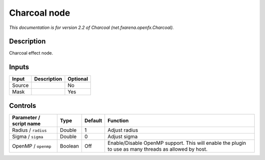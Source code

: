 .. _net.fxarena.openfx.Charcoal:

.. raw:: html

   <!-- Do not edit this file! It is generated automatically by Natron itself. -->

Charcoal node
=============

|pluginIcon| 

*This documentation is for version 2.2 of Charcoal (net.fxarena.openfx.Charcoal).*

Description
-----------

Charcoal effect node.

Inputs
------

+--------+-------------+----------+
| Input  | Description | Optional |
+========+=============+==========+
| Source |             | No       |
+--------+-------------+----------+
| Mask   |             | Yes      |
+--------+-------------+----------+

Controls
--------

.. tabularcolumns:: |>{\raggedright}p{0.2\columnwidth}|>{\raggedright}p{0.06\columnwidth}|>{\raggedright}p{0.07\columnwidth}|p{0.63\columnwidth}|

.. cssclass:: longtable

+-------------------------+---------+---------+-------------------------------------------------------------------------------------------------------+
| Parameter / script name | Type    | Default | Function                                                                                              |
+=========================+=========+=========+=======================================================================================================+
| Radius / ``radius``     | Double  | 1       | Adjust radius                                                                                         |
+-------------------------+---------+---------+-------------------------------------------------------------------------------------------------------+
| Sigma / ``sigma``       | Double  | 0       | Adjust sigma                                                                                          |
+-------------------------+---------+---------+-------------------------------------------------------------------------------------------------------+
| OpenMP / ``openmp``     | Boolean | Off     | Enable/Disable OpenMP support. This will enable the plugin to use as many threads as allowed by host. |
+-------------------------+---------+---------+-------------------------------------------------------------------------------------------------------+

.. |pluginIcon| image:: net.fxarena.openfx.Charcoal.png
   :width: 10.0%
